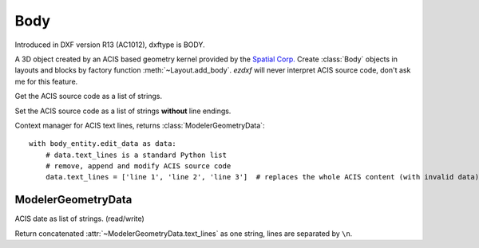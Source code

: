 Body
====

.. class:: Body(GraphicEntity)

Introduced in DXF version R13 (AC1012), dxftype is BODY.

A 3D object created by an ACIS based geometry kernel provided by the `Spatial Corp.`_
Create :class:`Body` objects in layouts and blocks by factory function :meth:`~Layout.add_body`.
*ezdxf* will never interpret ACIS source code, don't ask me for this feature.

.. method:: Body.get_acis_data()

Get the ACIS source code as a list of strings.

.. method:: Body.set_acis_data(test_lines)

Set the ACIS source code as a list of strings **without** line endings.

.. method:: Body.edit_data()

Context manager for  ACIS text lines, returns :class:`ModelerGeometryData`::

    with body_entity.edit_data as data:
        # data.text_lines is a standard Python list
        # remove, append and modify ACIS source code
        data.text_lines = ['line 1', 'line 2', 'line 3']  # replaces the whole ACIS content (with invalid data)



ModelerGeometryData
-------------------

.. class:: ModelerGeometryData:

.. attribute:: ModelerGeometryData.text_lines

ACIS date as list of strings. (read/write)

.. method:: ModelerGeometryData.__str__()

Return concatenated :attr:`~ModelerGeometryData.text_lines` as one string, lines are separated by ``\n``.

.. _Spatial Corp.: http://www.spatial.com/products/3d-acis-modeling